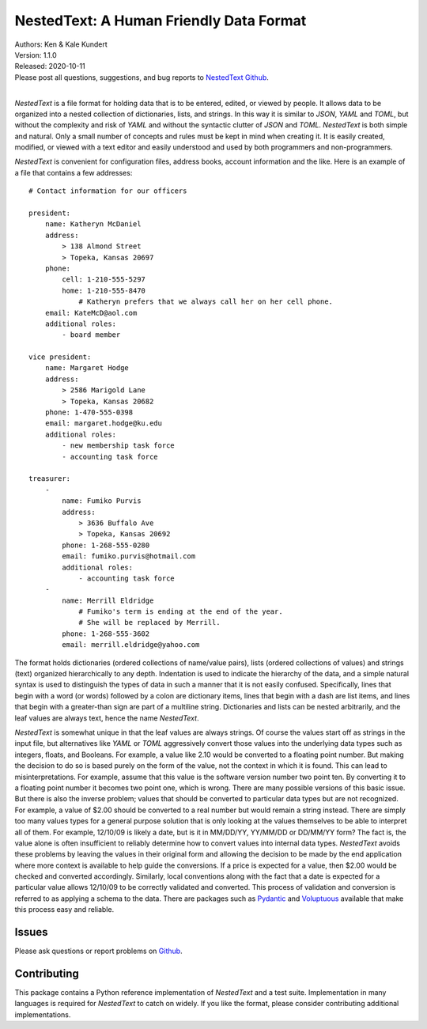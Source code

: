 NestedText: A Human Friendly Data Format
========================================

.. image:: https://img.shields.io/travis/KenKundert/nestedtext/master.svg
    :target: https://travis-ci.org/KenKundert/nestedtext

.. image:: https://img.shields.io/coveralls/KenKundert/nestedtext.svg
    :target: https://coveralls.io/r/KenKundert/nestedtext

.. image:: https://img.shields.io/pypi/v/nestedtext.svg
    :target: https://pypi.python.org/pypi/nestedtext

.. image:: https://img.shields.io/pypi/pyversions/nestedtext.svg
    :target: https://pypi.python.org/pypi/nestedtext


| Authors: Ken & Kale Kundert
| Version: 1.1.0
| Released: 2020-10-11
| Please post all questions, suggestions, and bug reports to
  `NestedText Github <https://github.com/KenKundert/nestedtext/issues>`_.
|


*NestedText* is a file format for holding data that is to be entered, edited, or 
viewed by people.  It allows data to be organized into a nested collection of 
dictionaries, lists, and strings.  In this way it is similar to *JSON*, *YAML* 
and *TOML*, but without the complexity and risk of *YAML* and without the 
syntactic clutter of *JSON* and *TOML*.  *NestedText* is both simple and 
natural.  Only a small number of concepts and rules must be kept in mind when 
creating it.  It is easily created, modified, or viewed with a text editor and 
easily understood and used by both programmers and non-programmers.

*NestedText* is convenient for configuration files, address books, account 
information and the like.  Here is an example of a file that contains a few 
addresses::

    # Contact information for our officers

    president:
        name: Katheryn McDaniel
        address:
            > 138 Almond Street
            > Topeka, Kansas 20697
        phone:
            cell: 1-210-555-5297
            home: 1-210-555-8470
                # Katheryn prefers that we always call her on her cell phone.
        email: KateMcD@aol.com
        additional roles:
            - board member

    vice president:
        name: Margaret Hodge
        address:
            > 2586 Marigold Lane
            > Topeka, Kansas 20682
        phone: 1-470-555-0398
        email: margaret.hodge@ku.edu
        additional roles:
            - new membership task force
            - accounting task force

    treasurer:
        -
            name: Fumiko Purvis
            address:
                > 3636 Buffalo Ave
                > Topeka, Kansas 20692
            phone: 1-268-555-0280
            email: fumiko.purvis@hotmail.com
            additional roles:
                - accounting task force
        -
            name: Merrill Eldridge
                # Fumiko's term is ending at the end of the year.
                # She will be replaced by Merrill.
            phone: 1-268-555-3602
            email: merrill.eldridge@yahoo.com

The format holds dictionaries (ordered collections of name/value pairs), lists 
(ordered collections of values) and strings (text) organized hierarchically to 
any depth.  Indentation is used to indicate the hierarchy of the data, and 
a simple natural syntax is used to distinguish the types of data in such 
a manner that it is not easily confused.  Specifically, lines that begin with a 
word (or words) followed by a colon are dictionary items, lines that begin with 
a dash are list items, and lines that begin with a greater-than sign are part of 
a multiline string.  Dictionaries and lists can be nested arbitrarily, and the 
leaf values are always text, hence the name *NestedText*.

*NestedText* is somewhat unique in that the leaf values are always strings. Of 
course the values start off as strings in the input file, but alternatives like 
*YAML* or *TOML* aggressively convert those values into the underlying data 
types such as integers, floats, and Booleans.  For example, a value like 2.10 
would be converted to a floating point number. But making the decision to do so 
is based purely on the form of the value, not the context in which it is found.  
This can lead to misinterpretations.  For example, assume that this value is 
the software version number two point ten. By converting it to a floating point 
number it becomes two point one, which is wrong. There are many possible 
versions of this basic issue. But there is also the inverse problem; values 
that should be converted to particular data types but are not recognized. For 
example, a value of $2.00 should be converted to a real number but would remain 
a string instead.  There are simply too many values types for a general purpose 
solution that is only looking at the values themselves to be able to interpret 
all of them.  For example, 12/10/09 is likely a date, but is it in MM/DD/YY, 
YY/MM/DD or DD/MM/YY form?  The fact is, the value alone is often insufficient 
to reliably determine how to convert values into internal data types.  
*NestedText* avoids these problems by leaving the values in their original form 
and allowing the decision to be made by the end application where more context 
is available to help guide the conversions.  If a price is expected for a value, 
then $2.00 would be checked and converted accordingly. Similarly, local 
conventions along with the fact that a date is expected for a particular value 
allows 12/10/09 to be correctly validated and converted.  This process of 
validation and conversion is referred to as applying a schema to the data.  
There are packages such as `Pydantic <https://pydantic-docs.helpmanual.io>`_ and 
`Voluptuous <https://github.com/alecthomas/voluptuous>`_ available that make 
this process easy and reliable.


Issues
------

Please ask questions or report problems on `Github 
<https://github.com/KenKundert/nestedtext/issues>`_.


Contributing
------------

This package contains a Python reference implementation of *NestedText* and 
a test suite.  Implementation in many languages is required for *NestedText* to 
catch on widely.  If you like the format, please consider contributing 
additional implementations. 
